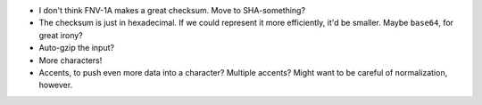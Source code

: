 * I don't think FNV-1A makes a great checksum. Move to SHA-something?
* The checksum is just in hexadecimal. If we could represent it more
  efficiently, it'd be smaller. Maybe ``base64``, for great irony?
* Auto-gzip the input?
* More characters!
* Accents, to push even more data into a character? Multiple accents? Might
  want to be careful of normalization, however.
